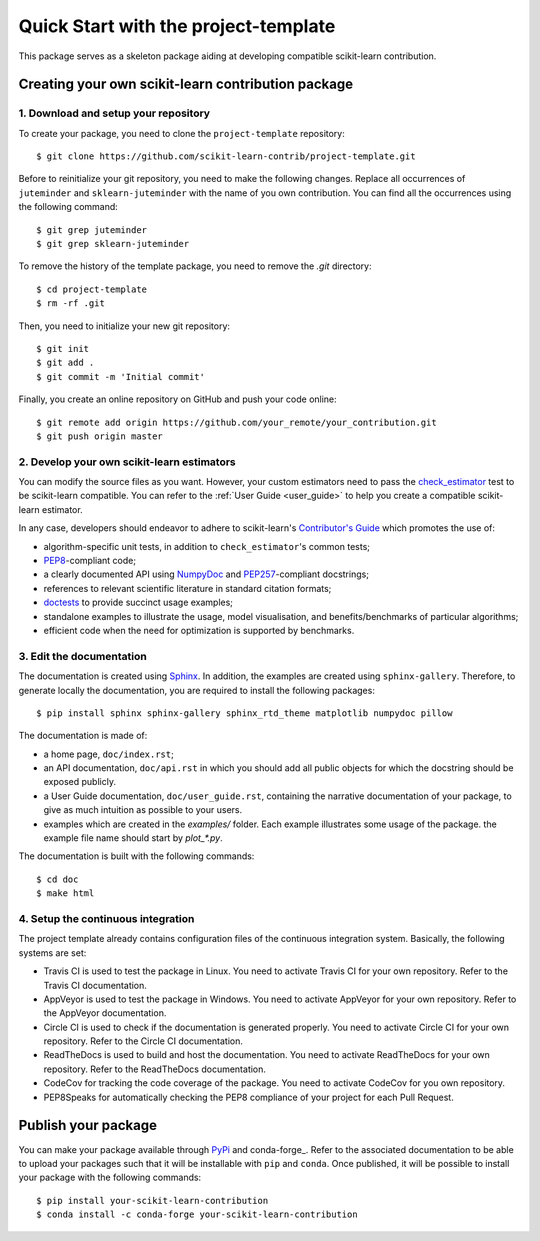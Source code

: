 #####################################
Quick Start with the project-template
#####################################

This package serves as a skeleton package aiding at developing compatible
scikit-learn contribution.

Creating your own scikit-learn contribution package
===================================================

1. Download and setup your repository
-------------------------------------

To create your package, you need to clone the ``project-template`` repository::

    $ git clone https://github.com/scikit-learn-contrib/project-template.git

Before to reinitialize your git repository, you need to make the following
changes. Replace all occurrences of ``juteminder`` and ``sklearn-juteminder``
with the name of you own contribution. You can find all the occurrences using
the following command::

    $ git grep juteminder
    $ git grep sklearn-juteminder

To remove the history of the template package, you need to remove the `.git`
directory::

    $ cd project-template
    $ rm -rf .git

Then, you need to initialize your new git repository::

    $ git init
    $ git add .
    $ git commit -m 'Initial commit'

Finally, you create an online repository on GitHub and push your code online::

    $ git remote add origin https://github.com/your_remote/your_contribution.git
    $ git push origin master

2. Develop your own scikit-learn estimators
-------------------------------------------

.. _check_estimator: http://scikit-learn.org/stable/modules/generated/sklearn.utils.estimator_checks.check_estimator.html#sklearn.utils.estimator_checks.check_estimator
.. _`Contributor's Guide`: http://scikit-learn.org/stable/developers/
.. _PEP8: https://www.python.org/dev/peps/pep-0008/
.. _PEP257: https://www.python.org/dev/peps/pep-0257/
.. _NumPyDoc: https://github.com/numpy/numpydoc
.. _doctests: https://docs.python.org/3/library/doctest.html

You can modify the source files as you want. However, your custom estimators
need to pass the check_estimator_ test to be scikit-learn compatible. You can
refer to the :ref:`User Guide <user_guide>` to help you create a compatible
scikit-learn estimator.

In any case, developers should endeavor to adhere to scikit-learn's
`Contributor's Guide`_ which promotes the use of:

* algorithm-specific unit tests, in addition to ``check_estimator``'s common
  tests;
* PEP8_-compliant code;
* a clearly documented API using NumpyDoc_ and PEP257_-compliant docstrings;
* references to relevant scientific literature in standard citation formats;
* doctests_ to provide succinct usage examples;
* standalone examples to illustrate the usage, model visualisation, and
  benefits/benchmarks of particular algorithms;
* efficient code when the need for optimization is supported by benchmarks.

3. Edit the documentation
-------------------------

.. _Sphinx: http://www.sphinx-doc.org/en/stable/

The documentation is created using Sphinx_. In addition, the examples are
created using ``sphinx-gallery``. Therefore, to generate locally the
documentation, you are required to install the following packages::

    $ pip install sphinx sphinx-gallery sphinx_rtd_theme matplotlib numpydoc pillow

The documentation is made of:

* a home page, ``doc/index.rst``;
* an API documentation, ``doc/api.rst`` in which you should add all public
  objects for which the docstring should be exposed publicly.
* a User Guide documentation, ``doc/user_guide.rst``, containing the narrative
  documentation of your package, to give as much intuition as possible to your
  users.
* examples which are created in the `examples/` folder. Each example
  illustrates some usage of the package. the example file name should start by
  `plot_*.py`.

The documentation is built with the following commands::

    $ cd doc
    $ make html

4. Setup the continuous integration
-----------------------------------

The project template already contains configuration files of the continuous
integration system. Basically, the following systems are set:

* Travis CI is used to test the package in Linux. You need to activate Travis
  CI for your own repository. Refer to the Travis CI documentation.
* AppVeyor is used to test the package in Windows. You need to activate
  AppVeyor for your own repository. Refer to the AppVeyor documentation.
* Circle CI is used to check if the documentation is generated properly. You
  need to activate Circle CI for your own repository. Refer to the Circle CI
  documentation.
* ReadTheDocs is used to build and host the documentation. You need to activate
  ReadTheDocs for your own repository. Refer to the ReadTheDocs documentation.
* CodeCov for tracking the code coverage of the package. You need to activate
  CodeCov for you own repository.
* PEP8Speaks for automatically checking the PEP8 compliance of your project for
  each Pull Request.

Publish your package
====================

.. _PyPi: https://packaging.python.org/tutorials/packaging-projects/
.. _conda-foge: https://conda-forge.org/

You can make your package available through PyPi_ and conda-forge_. Refer to
the associated documentation to be able to upload your packages such that
it will be installable with ``pip`` and ``conda``. Once published, it will
be possible to install your package with the following commands::

    $ pip install your-scikit-learn-contribution
    $ conda install -c conda-forge your-scikit-learn-contribution
